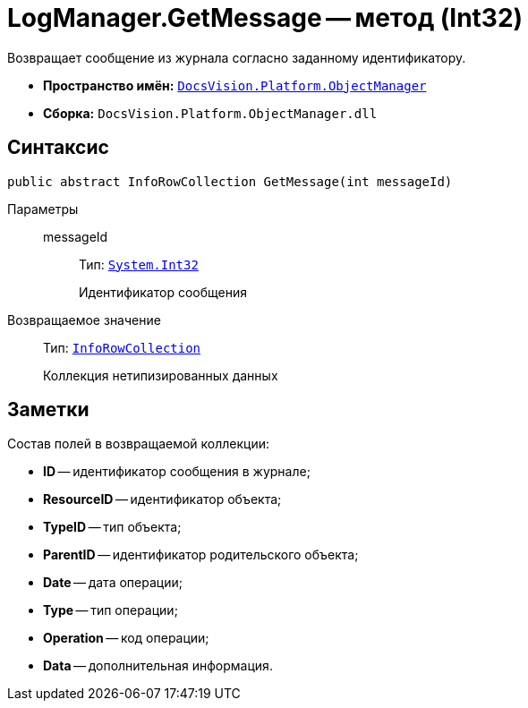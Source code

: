 = LogManager.GetMessage -- метод (Int32)

Возвращает сообщение из журнала согласно заданному идентификатору.

* *Пространство имён:* `xref:api/DocsVision/Platform/ObjectManager/ObjectManager_NS.adoc[DocsVision.Platform.ObjectManager]`
* *Сборка:* `DocsVision.Platform.ObjectManager.dll`

== Синтаксис

[source,csharp]
----
public abstract InfoRowCollection GetMessage(int messageId)
----

Параметры::
messageId:::
Тип: `http://msdn.microsoft.com/ru-ru/library/system.int32.aspx[System.Int32]`
+
Идентификатор сообщения

Возвращаемое значение::
Тип: `xref:api/DocsVision/Platform/ObjectManager/InfoRowCollection_CL.adoc[InfoRowCollection]`
+
Коллекция нетипизированных данных

== Заметки

Состав полей в возвращаемой коллекции:

* *ID* -- идентификатор сообщения в журнале;
* *ResourceID* -- идентификатор объекта;
* *TypeID* -- тип объекта;
* *ParentID* -- идентификатор родительского объекта;
* *Date* -- дата операции;
* *Type* -- тип операции;
* *Operation* -- код операции;
* *Data* -- дополнительная информация.
